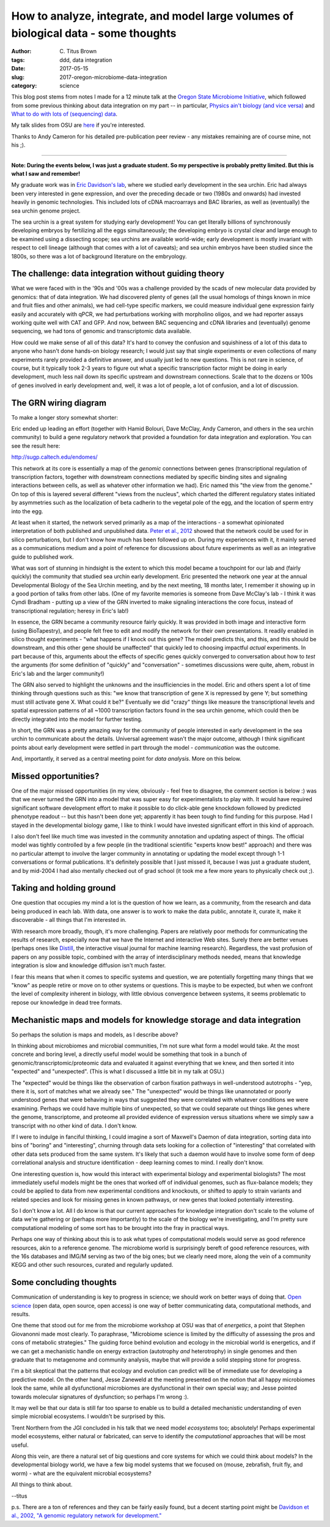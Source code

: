How to analyze, integrate, and model large volumes of biological data - some thoughts
#####################################################################################

:author: C\. Titus Brown
:tags: ddd, data integration
:date: 2017-05-15
:slug: 2017-oregon-microbiome-data-integration
:category: science

This blog post stems from notes I made for a 12 minute talk at the
`Oregon State Microbiome Initiative
<http://microbiology.science.oregonstate.edu/osu-microbiome-initiative-ombi>`__,
which followed from some previous thinking about data integration on
my part -- in particular, `Physics ain't biology (and vice versa)
<http://ivory.idyll.org/blog/physics-aint-biology-and-vice-versa.html>`__
and `What to do with lots of (sequencing) data
<http://ivory.idyll.org/blog/2015-what-to-do-with-sequencing-data.html>`__.

My talk slides from OSU are `here <https://osf.io/mhwa5/>`__ if you're
interested.

Thanks to Andy Cameron for his detailed pre-publication peer review -
any mistakes remaining are of course mine, not his ;).

----

**Note: During the events below, I was just a graduate student.  So my
perspective is probably pretty limited.  But this is what I saw and
remember!**

My graduate work was in `Eric Davidson's lab
<https://www.its.caltech.edu/~mirsky/>`__, where we studied early
development in the sea urchin.  Eric had always been very interested
in gene expression, and over the preceding decade or two (1980s and
onwards) had invested heavily in genomic technologies.  This included
lots of cDNA macroarrays and BAC libraries, as well as (eventually)
the sea urchin genome project.

The sea urchin is a great system for studying early development!  You
can get literally billions of synchronously developing embryos by
fertilizing all the eggs simultaneously; the developing embryo is
crystal clear and large enough to be examined using a dissecting scope;
sea urchins are available world-wide; early development is mostly invariant
with respect to cell lineage (although that comes with a lot of caveats);
and sea urchin embryos have been studied since the 1800s, so there was a lot
of background literature on the embryology.

The challenge: data integration without guiding theory
------------------------------------------------------

What we were faced with in the '90s and '00s was a challenge provided
by the scads of new molecular data provided by genomics: that of data
integration.  We had discovered plenty of genes (all the usual
homologs of things known in mice and fruit flies and other animals),
we had cell-type specific markers, we could measure individual gene
expression fairly easily and accurately with qPCR, we had
perturbations working with morpholino oligos, and we had reporter
assays working quite well with CAT and GFP.  And now, between BAC
sequencing and cDNA libraries and (eventually) genome sequencing, we
had tons of genomic and transcriptomic data available.

How could we make sense of all of this data?  It's hard to convey the
confusion and squishiness of a lot of this data to anyone who hasn't
done hands-on biology research; I would just say that single
experiments or even collections of many experiments rarely provided a
definitive answer, and usually just led to new questions.  This is not
rare in science, of course, but it typically took 2-3 years to figure
out what a specific transcription factor might be doing in early
development, much less nail down its specific upstream and downstream
connections.  Scale that to the dozens or 100s of genes involved in
early development and, well, it was a lot of people, a lot of
confusion, and a lot of discussion.

The GRN wiring diagram
----------------------

To make a longer story somewhat shorter:

Eric ended up leading an effort (together with Hamid Bolouri, Dave
McClay, Andy Cameron, and others in the sea urchin community) to build
a gene regulatory network that provided a foundation for data
integration and exploration.  You can see the result here:

http://sugp.caltech.edu/endomes/

This network at its core is essentially a map of the *genomic*
connections between genes (transcriptional regulation of transcription
factors, together with downstream connections mediated by specific
binding sites and signaling interactions between cells, as well as
whatever other information we had).  Eric named this "the view from
the genome."  On top of this is layered several different "views from
the nucleus", which charted the different regulatory states initiated
by asymmetries such as the localization of beta cadherin to the
vegetal pole of the egg, and the location of sperm entry into the egg.

At least when it started, the network served primarily as a map of the
interactions - a somewhat opinionated interpretation of both published
and unpublished data.  `Peter et al., 2012
<http://www.pnas.org/content/109/41/16434.abstract>`__ showed that the
network could be used for in silico perturbations, but I don't know
how much has been followed up on.  During my experiences with it, it
mainly served as a communications medium and a point of reference for
discussions about future experiments as well as an integrative guide
to published work.

What was sort of stunning in hindsight is the extent to which this
model became a touchpoint for our lab and (fairly quickly) the
community that studied sea urchin early development.  Eric presented
the network one year at the annual Developmental Biology of the Sea
Urchin meeting, and by the next meeting, 18 months later, I remember
it showing up in a good portion of talks from other labs.  (One of my
favorite memories is someone from Dave McClay's lab - I think it was
Cyndi Bradham - putting up a view of the GRN inverted to make
signaling interactions the core focus, instead of transcriptional
regulation; heresy in Eric's lab!)

In essence, the GRN became a community resource fairly quickly.  It
was provided in both image and interactive form (using BioTapestry),
and people felt free to edit and modify the network for their own
presentations.  It readily enabled in silico thought experiments -
"what happens if I knock out this gene? The model predicts this, and
this, and this should be downstream, and this other gene should be
unaffected" that quickly led to choosing impactful *actual*
experiments.  In part because of this, arguments about the effects of
specific genes quickly converged to conversation about how to *test*
the arguments (for some definition of "quickly" and "conversation" -
sometimes discussions were quite, ahem, robust in Eric's lab and the
larger community!)

The GRN also served to highlight the unknowns and the insufficiencies
in the model. Eric and others spent a lot of time thinking through
questions such as this: "we know that transcription of gene X is
repressed by gene Y; but something must still activate gene X. What
could it be?"  Eventually we did "crazy" things like measure the
transcriptional levels and spatial expression patterns of all ~1000
transcription factors found in the sea urchin genome, which could then
be directly integrated into the model for further testing.

In short, the GRN was a pretty amazing way for the community of people
interested in early development in the sea urchin to communicate about
the details.  Universal agreement wasn't the major outcome, although
I think significant points about early development were settled in part
through the model - *communication* was the outcome.

And, importantly, it served as a central meeting point for *data analysis*.
More on this below.

Missed opportunities?
---------------------

One of the major missed opportunities (in my view, obviously - feel
free to disagree, the comment section is below :) was that we never
turned the GRN into a model that was super easy for experimentalists
to play with.  It would have required significant software development
effort to make it possible to do click-able gene knockdown followed by
predicted phenotype readout -- but this hasn't been done yet;
apparently it has been tough to find funding for this purpose.  Had I
stayed in the developmental biology game, I like to think I would have
invested significant effort in this kind of approach.

I also don't feel like much time was invested in the community
annotation and updating aspect of things. The official model was
tightly controlled by a few people (in the traditional scientific
"experts know best!" approach) and there was no particular attempt to
involve the larger community in annotating or updating the model
except through 1-1 conversations or formal publications.  It's
definitely possible that I just missed it, because I was just a
graduate student, and by mid-2004 I had also mentally checked out of
grad school (it took me a few more years to physically check out ;).

Taking and holding ground
-------------------------

One question that occupies my mind a lot is the question of how we learn,
as a community, from the research and data being produced in each lab.
With data, one answer is to work to make the data public, annotate it,
curate it, make it discoverable - all things that I'm interested in.

With research more broadly, though, it's more challenging.  Papers are
relatively poor methods for communicating the results of research,
especially now that we have the Internet and interactive Web sites.
Surely there are better venues (perhaps ones like `Distill
<http://blog.ycombinator.com/distill-an-interactive-visual-journal-for-machine-learning-research/>`__,
the interactive visual journal for machine learning research).
Regardless, the vast profusion of papers on any possible topic,
combined with the array of interdisciplinary methods needed, means
that knowledge integration is slow and knowledge diffusion isn't much
faster.

I fear this means that when it comes to specific systems and question,
we are potentially forgetting many things that we "know" as people
retire or move on to other systems or questions.  This is maybe to be
expected, but when we confront the level of complexity inherent in
biology, with little obvious convergence between systems, it seems
problematic to repose our knowledge in dead tree formats.

Mechanistic maps and models for knowledge storage and data integration
----------------------------------------------------------------------

So perhaps the solution is maps and models, as I describe above?

In thinking about microbiomes and microbial communities, I'm not sure
what form a model would take.  At the most concrete and boring level,
a directly useful model would be something that took in a bunch of
genomic/transcriptomic/proteomic data and evaluated it against everything
that we knew, and then sorted it into "expected" and "unexpected".
(This is what I discussed a little bit in my talk at OSU.)  

The "expected" would be things like the observation of carbon fixation
pathways in well-understood autotrophs - "yep, there it is, sort of
matches what we already see."  The "unexpected" would be things like
unannotated or poorly understood genes that were behaving in ways that
suggested they were correlated with whatever conditions we were
examining.  Perhaps we could have multiple bins of unexpected, so that
we could separate out things like genes where the genome, transcriptome,
and proteome all provided evidence of expression versus situations where
we simply saw a transcript with no other kind of data. I don't know.

If I were to indulge in fanciful thinking, I could imagine a sort of
Maxwell's Daemon of data integration, sorting data into bins of
"boring" and "interesting", churning through data sets looking for
a collection of "interesting" that correlated with other data sets
produced from the same system.  It's likely that such a daemon would
have to involve some form of deep correlational analysis and structure
identification - deep learning comes to mind.  I really don't know.

One interesting question is, how would this interact with experimental
biology and experimental biologists?  The most immediately useful
models might be the ones that worked off of individual genomes, such
as flux-balance models; they could be applied to data from new
experimental conditions and knockouts, or shifted to apply to strain
variants and related species and look for missing genes in known
pathways, or new genes that looked potentially interesting.

So I don't know a lot.  All I do know is that our current approaches
for knowledge integration don't scale to the volume of data we're
gathering or (perhaps more importantly) to the scale of the biology
we're investigating, and I'm pretty sure computational modeling of some
sort has to be brought into the fray in practical ways.

Perhaps one way of thinking about this is to ask what types of
computational models would serve as good reference resources, akin to
a reference genome. The microbiome world is surprisingly bereft of good
reference resources, with the 16s databases and IMG/M serving as two
of the big ones; but we clearly need more, along the vein of a community
KEGG and other such resources, curated and regularly updated.

Some concluding thoughts
------------------------

Communication of understanding is key to progress in science; we
should work on better ways of doing that.  `Open science
<http://ivory.idyll.org/blog/2016-what-is-open-science.html>`__ (open
data, open source, open access) is one way of better communicating
data, computational methods, and results.

One theme that stood out for me from the microbiome workshop at OSU
was that of *energetics*, a point that Stephen Giovanonni made most
clearly. To paraphrase, "Microbiome science is limited by the
difficulty of assessing the pros and cons of metabolic strategies."
The guiding force behind evolution and ecology in the microbial world
is energetics, and if we can get a mechanistic handle on energy
extraction (autotrophy *and* heterotrophy) in single genomes and then
graduate that to metagenome and community analysis, maybe that will
provide a solid stepping stone for progress.

I'm a bit skeptical that the patterns that ecology and evolution can
predict will be of immediate use for developing a predictive model.
On the other hand, Jesse Zaneweld at the meeting presented on the
notion that all happy microbiomes look the same, while all
dysfunctional microbiomes are dysfunctional in their own special way;
and Jesse pointed towards molecular signatures of dysfunction; so
perhaps I'm wrong :).

It may well be that our data is still far too sparse to enable us to build
a detailed mechanistic understanding of even simple microbial ecosystems.
I wouldn't be surprised by this.

Trent Northern from the JGI concluded in his talk that we need model
*ecosystems* too; absolutely! Perhaps experimental model ecosystems,
either natural or fabricated, can serve to identify the *computational*
approaches that will be most useful.

Along this vein, are there a natural set of big questions and core
systems for which we could think about models?  In the developmental
biology world, we have a few big model systems that we focused on
(mouse, zebrafish, fruit fly, and worm) - what are the equivalent
microbial ecosystems?

All things to think about.

--titus

p.s. There are a ton of references and they can be fairly easily found,
but a decent starting point might be `Davidson et al., 2002, "A genomic regulatory network for development." <https://scholar.google.com/citations?view_op=view_citation&hl=en&user=O4rYanMAAAAJ&citation_for_view=O4rYanMAAAAJ:u5HHmVD_uO8C>`__
